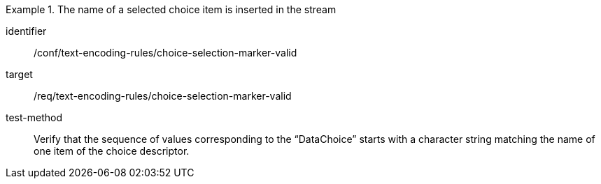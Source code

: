 [abstract_test]
.The name of a selected choice item is inserted in the stream
====
[%metadata]
identifier:: /conf/text-encoding-rules/choice-selection-marker-valid

target:: /req/text-encoding-rules/choice-selection-marker-valid

test-method:: 
Verify that the sequence of values corresponding to the “DataChoice” starts with a character string matching the name of one item of the choice descriptor.
====
